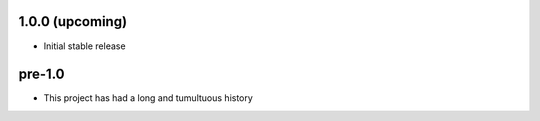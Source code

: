 .. :changelog:

1.0.0 (upcoming)
++++++++++++++++

- Initial stable release


pre-1.0
+++++++

- This project has had a long and tumultuous history
